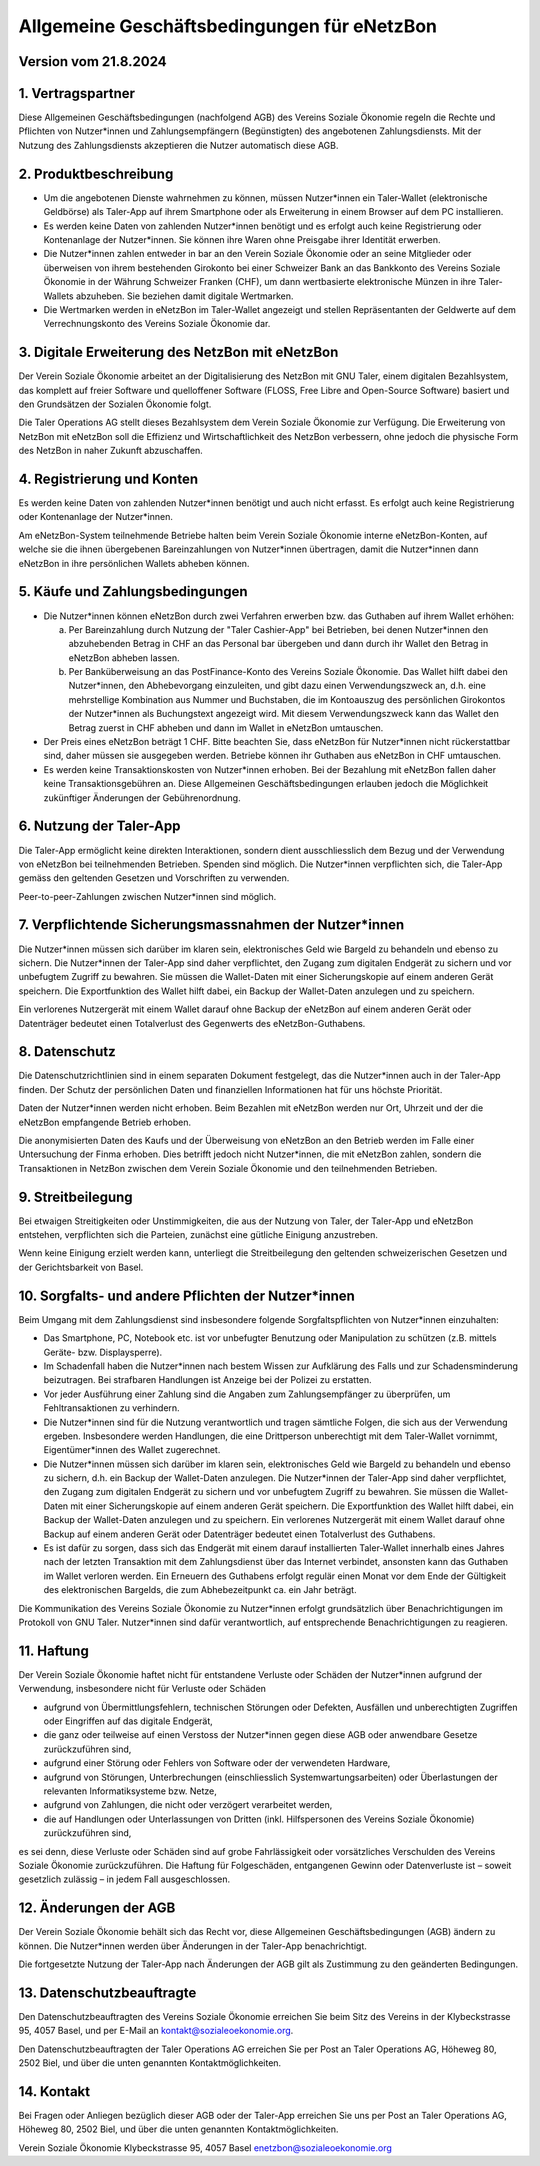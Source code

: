 ﻿Allgemeine Geschäftsbedingungen für eNetzBon
============================================

Version vom 21.8.2024
---------------------

1. Vertragspartner
------------------

Diese Allgemeinen Geschäftsbedingungen (nachfolgend AGB) des Vereins Soziale Ökonomie regeln die
Rechte und Pflichten von Nutzer\*innen und Zahlungsempfängern (Begünstigten) des angebotenen
Zahlungsdiensts. Mit der Nutzung des Zahlungsdiensts akzeptieren die Nutzer automatisch diese AGB.

2. Produktbeschreibung
----------------------

* Um die angebotenen Dienste wahrnehmen zu können, müssen Nutzer\*innen ein Taler-Wallet (elektronische Geldbörse) als Taler-App auf ihrem Smartphone oder als Erweiterung in einem Browser auf dem PC installieren.
* Es werden keine Daten von zahlenden Nutzer\*innen benötigt und es erfolgt auch keine Registrierung oder Kontenanlage der Nutzer\*innen. Sie können ihre Waren ohne Preisgabe ihrer Identität erwerben.
* Die Nutzer\*innen zahlen entweder in bar an den Verein Soziale Ökonomie oder an seine Mitglieder oder überweisen von ihrem bestehenden Girokonto bei einer Schweizer Bank an das Bankkonto des Vereins Soziale Ökonomie in der Währung Schweizer Franken (CHF), um dann wertbasierte elektronische Münzen in ihre Taler-Wallets abzuheben. Sie beziehen damit digitale Wertmarken.
* Die Wertmarken werden in eNetzBon im Taler-Wallet angezeigt und stellen Repräsentanten der Geldwerte auf dem Verrechnungskonto des Vereins Soziale Ökonomie dar.

3. Digitale Erweiterung des NetzBon mit eNetzBon
------------------------------------------------

Der Verein Soziale Ökonomie arbeitet an der Digitalisierung des NetzBon mit GNU Taler, einem
digitalen Bezahlsystem, das komplett auf freier Software und quelloffener Software (FLOSS, Free
Libre and Open-Source Software) basiert und den Grundsätzen der Sozialen Ökonomie folgt.

Die Taler Operations AG stellt dieses Bezahlsystem dem Verein Soziale Ökonomie zur Verfügung. Die
Erweiterung von NetzBon mit eNetzBon soll die Effizienz und Wirtschaftlichkeit des NetzBon
verbessern, ohne jedoch die physische Form des NetzBon in naher Zukunft abzuschaffen.

4. Registrierung und Konten
---------------------------

Es werden keine Daten von zahlenden Nutzer\*innen benötigt und auch nicht erfasst. Es erfolgt auch
keine Registrierung oder Kontenanlage der Nutzer\*innen.

Am eNetzBon-System teilnehmende Betriebe halten beim Verein Soziale Ökonomie interne
eNetzBon-Konten, auf welche sie die ihnen übergebenen Bareinzahlungen von Nutzer\*innen
übertragen, damit die Nutzer\*innen dann eNetzBon in ihre persönlichen Wallets abheben können.

5. Käufe und Zahlungsbedingungen
--------------------------------

* Die Nutzer\*innen können eNetzBon durch zwei Verfahren erwerben bzw. das Guthaben auf ihrem Wallet erhöhen:

  a. Per Bareinzahlung durch Nutzung der "Taler Cashier-App" bei Betrieben, bei denen Nutzer\*innen den abzuhebenden Betrag in CHF an das Personal bar übergeben und dann durch ihr Wallet den Betrag in eNetzBon abheben lassen.
  b. Per Banküberweisung an das PostFinance-Konto des Vereins Soziale Ökonomie. Das Wallet hilft dabei den Nutzer\*innen, den Abhebevorgang einzuleiten, und gibt dazu einen Verwendungszweck an, d.h. eine mehrstellige Kombination aus Nummer und Buchstaben, die im Kontoauszug des persönlichen Girokontos der Nutzer\*innen als Buchungstext angezeigt wird. Mit diesem Verwendungszweck kann das Wallet den Betrag zuerst in CHF abheben und dann im Wallet in eNetzBon umtauschen.

* Der Preis eines eNetzBon beträgt 1 CHF. Bitte beachten Sie, dass eNetzBon für Nutzer\*innen nicht rückerstattbar sind, daher müssen sie ausgegeben werden. Betriebe können ihr Guthaben aus eNetzBon in CHF umtauschen.
* Es werden keine Transaktionskosten von Nutzer\*innen erhoben. Bei der Bezahlung mit eNetzBon fallen daher keine Transaktionsgebühren an. Diese Allgemeinen Geschäftsbedingungen erlauben jedoch die Möglichkeit zukünftiger Änderungen der Gebührenordnung.

6. Nutzung der Taler-App
------------------------

Die Taler-App ermöglicht keine direkten Interaktionen, sondern dient ausschliesslich dem Bezug und
der Verwendung von eNetzBon bei teilnehmenden Betrieben. Spenden sind möglich. Die Nutzer\*innen
verpflichten sich, die Taler-App gemäss den geltenden Gesetzen und Vorschriften zu verwenden.

Peer-to-peer-Zahlungen zwischen Nutzer\*innen sind möglich.

7. Verpflichtende Sicherungsmassnahmen der Nutzer\*innen
---------------------------------------------------------------------------------

Die Nutzer\*innen müssen sich darüber im klaren sein, elektronisches Geld wie Bargeld zu behandeln
und ebenso zu sichern. Die Nutzer\*innen der Taler-App sind daher verpflichtet, den Zugang zum
digitalen Endgerät zu sichern und vor unbefugtem Zugriff zu bewahren. Sie müssen die Wallet-Daten
mit einer Sicherungskopie auf einem anderen Gerät speichern. Die Exportfunktion des Wallet hilft
dabei, ein Backup der Wallet-Daten anzulegen und zu speichern.

Ein verlorenes Nutzergerät mit einem Wallet darauf ohne Backup der eNetzBon auf einem anderen Gerät
oder Datenträger bedeutet einen Totalverlust des Gegenwerts des eNetzBon-Guthabens.

8. Datenschutz
--------------

Die Datenschutzrichtlinien sind in einem separaten Dokument festgelegt, das die Nutzer\*innen auch
in der Taler-App finden. Der Schutz der persönlichen Daten und finanziellen Informationen hat für
uns höchste Priorität.

Daten der Nutzer\*innen werden nicht erhoben. Beim Bezahlen mit eNetzBon werden nur Ort, Uhrzeit und
der die eNetzBon empfangende Betrieb erhoben.

Die anonymisierten Daten des Kaufs und der Überweisung von eNetzBon an den Betrieb werden im Falle
einer Untersuchung der Finma erhoben. Dies betrifft jedoch nicht Nutzer\*innen, die mit eNetzBon
zahlen, sondern die Transaktionen in NetzBon zwischen dem Verein Soziale Ökonomie und den
teilnehmenden Betrieben.

9. Streitbeilegung
------------------

Bei etwaigen Streitigkeiten oder Unstimmigkeiten, die aus der Nutzung von Taler, der Taler-App und
eNetzBon entstehen, verpflichten sich die Parteien, zunächst eine gütliche Einigung anzustreben.

Wenn keine Einigung erzielt werden kann, unterliegt die Streitbeilegung den geltenden
schweizerischen Gesetzen und der Gerichtsbarkeit von Basel.

10. Sorgfalts- und andere Pflichten der Nutzer\*innen
------------------------------------------------------

Beim Umgang mit dem Zahlungsdienst sind insbesondere folgende Sorgfaltspflichten von Nutzer\*innen
einzuhalten:

* Das Smartphone, PC, Notebook etc. ist vor unbefugter Benutzung oder Manipulation zu schützen (z.B. mittels Geräte- bzw. Displaysperre).
* Im Schadenfall haben die Nutzer\*innen nach bestem Wissen zur Aufklärung des Falls und zur Schadensminderung beizutragen. Bei strafbaren Handlungen ist Anzeige bei der Polizei zu erstatten.
* Vor jeder Ausführung einer Zahlung sind die Angaben zum Zahlungsempfänger zu überprüfen, um Fehltransaktionen zu verhindern.
* Die Nutzer\*innen sind für die Nutzung verantwortlich und tragen sämtliche Folgen, die sich aus der Verwendung ergeben. Insbesondere werden Handlungen, die eine Drittperson unberechtigt mit dem Taler-Wallet vornimmt, Eigentümer\*innen des Wallet zugerechnet.
* Die Nutzer\*innen müssen sich darüber im klaren sein, elektronisches Geld wie Bargeld zu behandeln und ebenso zu sichern, d.h. ein Backup der Wallet-Daten anzulegen. Die Nutzer\*innen der Taler-App sind daher verpflichtet, den Zugang zum digitalen Endgerät zu sichern und vor unbefugtem Zugriff zu bewahren. Sie müssen die Wallet-Daten mit einer Sicherungskopie auf einem anderen Gerät speichern. Die Exportfunktion des Wallet hilft dabei, ein Backup der Wallet-Daten anzulegen und zu speichern. Ein verlorenes Nutzergerät mit einem Wallet darauf ohne Backup auf einem anderen Gerät oder Datenträger bedeutet einen Totalverlust des Guthabens.
* Es ist dafür zu sorgen, dass sich das Endgerät mit einem darauf installierten Taler-Wallet innerhalb eines Jahres nach der letzten Transaktion mit dem Zahlungsdienst über das Internet verbindet, ansonsten kann das Guthaben im Wallet verloren werden. Ein Erneuern des Guthabens erfolgt regulär einen Monat vor dem Ende der Gültigkeit des elektronischen Bargelds, die zum Abhebezeitpunkt ca. ein Jahr beträgt.

Die Kommunikation des Vereins Soziale Ökonomie zu Nutzer\*innen erfolgt grundsätzlich über
Benachrichtigungen im Protokoll von GNU Taler. Nutzer\*innen sind dafür verantwortlich, auf
entsprechende Benachrichtigungen zu reagieren.

11. Haftung
---------------------------

Der Verein Soziale Ökonomie haftet nicht für entstandene Verluste oder Schäden der Nutzer\*innen
aufgrund der Verwendung, insbesondere nicht für Verluste oder Schäden

* aufgrund von Übermittlungsfehlern, technischen Störungen oder Defekten, Ausfällen und unberechtigten Zugriffen oder Eingriffen auf das digitale Endgerät,
* die ganz oder teilweise auf einen Verstoss der Nutzer\*innen gegen diese AGB oder anwendbare Gesetze zurückzuführen sind,
* aufgrund einer Störung oder Fehlers von Software oder der verwendeten Hardware,
* aufgrund von Störungen, Unterbrechungen (einschliesslich Systemwartungsarbeiten) oder Überlastungen der relevanten Informatiksysteme bzw. Netze,
* aufgrund von Zahlungen, die nicht oder verzögert verarbeitet werden,
* die auf Handlungen oder Unterlassungen von Dritten (inkl. Hilfspersonen des Vereins Soziale Ökonomie) zurückzuführen sind,

es sei denn, diese Verluste oder Schäden sind auf grobe Fahrlässigkeit oder vorsätzliches
Verschulden des Vereins Soziale Ökonomie zurückzuführen. Die Haftung für Folgeschäden, entgangenen
Gewinn oder Datenverluste ist – soweit gesetzlich zulässig – in jedem Fall ausgeschlossen.

12. Änderungen der AGB
----------------------

Der Verein Soziale Ökonomie behält sich das Recht vor, diese Allgemeinen Geschäftsbedingungen (AGB)
ändern zu können. Die Nutzer\*innen werden über Änderungen in der Taler-App benachrichtigt.

Die fortgesetzte Nutzung der Taler-App nach Änderungen der AGB gilt als Zustimmung zu den geänderten
Bedingungen.

13. Datenschutzbeauftragte
--------------------------

Den Datenschutzbeauftragten des Vereins Soziale Ökonomie erreichen Sie beim Sitz des Vereins in der
Klybeckstrasse 95, 4057 Basel, und per E-Mail an kontakt@sozialeoekonomie.org.

Den Datenschutzbeauftragten der Taler Operations AG erreichen Sie per Post an Taler Operations AG,
Höheweg 80, 2502 Biel, und über die unten genannten Kontaktmöglichkeiten.

14. Kontakt
-----------

Bei Fragen oder Anliegen bezüglich dieser AGB oder der Taler-App erreichen Sie uns per Post an
Taler
Operations AG, Höheweg 80, 2502 Biel, und über die unten genannten Kontaktmöglichkeiten.

Verein Soziale Ökonomie
Klybeckstrasse 95, 4057 Basel
enetzbon@sozialeoekonomie.org
